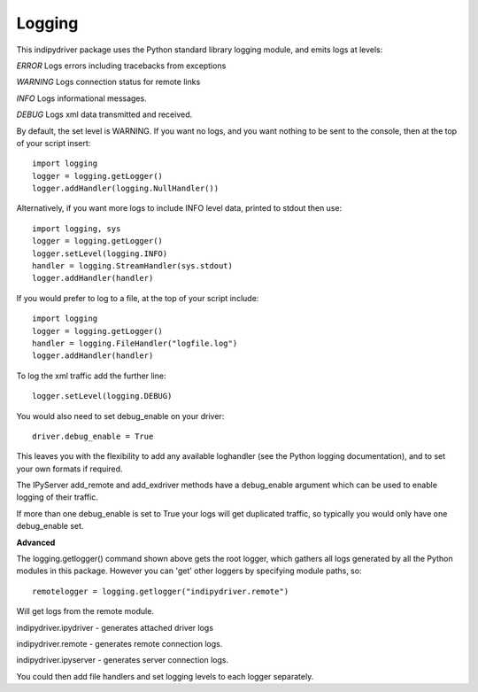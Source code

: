 Logging
=======

This indipydriver package uses the Python standard library logging module, and emits logs at levels:

*ERROR* Logs errors including tracebacks from exceptions

*WARNING* Logs connection status for remote links

*INFO* Logs informational messages.

*DEBUG* Logs xml data transmitted and received.

By default, the set level is WARNING. If you want no logs, and you want nothing to be sent to the console, then at the top of your script insert::

    import logging
    logger = logging.getLogger()
    logger.addHandler(logging.NullHandler())

Alternatively, if you want more logs to include INFO level data, printed to stdout then use::

    import logging, sys
    logger = logging.getLogger()
    logger.setLevel(logging.INFO)
    handler = logging.StreamHandler(sys.stdout)
    logger.addHandler(handler)


If you would prefer to log to a file, at the top of your script include::

    import logging
    logger = logging.getLogger()
    handler = logging.FileHandler("logfile.log")
    logger.addHandler(handler)

To log the xml traffic add the further line::

    logger.setLevel(logging.DEBUG)

You would also need to set debug_enable on your driver::

    driver.debug_enable = True

This leaves you with the flexibility to add any available loghandler (see the Python logging documentation), and to set your own formats if required.

The IPyServer add_remote and add_exdriver methods have a debug_enable argument which can be used to enable logging of their traffic.

If more than one debug_enable is set to True your logs will get duplicated traffic, so typically you would only have one debug_enable set.


**Advanced**

The logging.getlogger() command shown above gets the root logger, which gathers all logs generated by all the Python modules in this package. However you can 'get' other loggers by specifying module paths, so::

    remotelogger = logging.getlogger("indipydriver.remote")

Will get logs from the remote module.

indipydriver.ipydriver - generates attached driver logs

indipydriver.remote - generates remote connection logs.

indipydriver.ipyserver - generates server connection logs.

You could then add file handlers and set logging levels to each logger separately.

